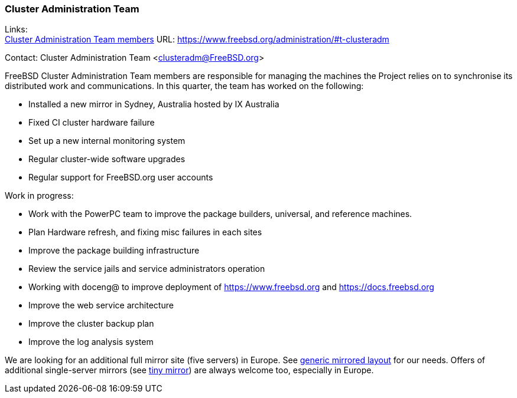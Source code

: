 === Cluster Administration Team

Links: +
link:https://www.freebsd.org/administration/#t-clusteradm[Cluster Administration Team members] URL: link:https://www.freebsd.org/administration/#t-clusteradm[https://www.freebsd.org/administration/#t-clusteradm]

Contact: Cluster Administration Team <clusteradm@FreeBSD.org>

FreeBSD Cluster Administration Team members are responsible for managing the machines the Project relies on to synchronise its distributed work and communications.
In this quarter, the team has worked on the following:

* Installed a new mirror in Sydney, Australia hosted by IX Australia
* Fixed CI cluster hardware failure
* Set up a new internal monitoring system
* Regular cluster-wide software upgrades
* Regular support for FreeBSD.org user accounts

Work in progress:

* Work with the PowerPC team to improve the package builders, universal, and reference machines.
* Plan Hardware refresh, and fixing misc failures in each sites
* Improve the package building infrastructure
* Review the service jails and service administrators operation
* Working with doceng@ to improve deployment of https://www.freebsd.org and https://docs.freebsd.org
* Improve the web service architecture
* Improve the cluster backup plan
* Improve the log analysis system

We are looking for an additional full mirror site (five servers) in Europe.
See link:https://wiki.freebsd.org/Teams/clusteradm/generic-mirror-layout[generic mirrored layout] for our needs.
Offers of additional single-server mirrors (see link:https://wiki.freebsd.org/Teams/clusteradm/tiny-mirror[tiny mirror]) are always welcome too, especially in Europe.
